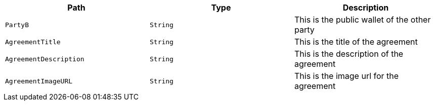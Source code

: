 |===
|Path|Type|Description

|`+PartyB+`
|`+String+`
|This is the public wallet of the other party

|`+AgreementTitle+`
|`+String+`
|This is the title of the agreement

|`+AgreementDescription+`
|`+String+`
|This is the description of the agreement

|`+AgreementImageURL+`
|`+String+`
|This is the image url for the agreement

|===